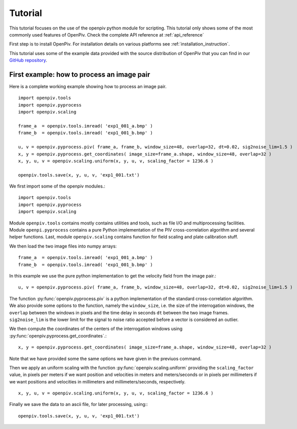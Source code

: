 ========
Tutorial
========

This tutorial focuses on the use of the openpiv python module for scripting. This tutorial only shows some of the most commonly used features of
OpenPiv. Check the complete API reference at :ref:`api_reference`

First step is to install OpenPiv. For installation details
on various platforms see :ref:`installation_instruction`.

This tutorial uses some of the example data provided with the source distribution
of OpenPiv that you can find in our `GitHub repository <https://github.com/gasagna/OpenPiv>`_.

First example: how to process an image pair
===========================================

Here is a complete working example showing how to process an image pair.  ::


    import openpiv.tools
    import openpiv.pyprocess
    import openpiv.scaling
    
    frame_a  = openpiv.tools.imread( 'exp1_001_a.bmp' )
    frame_b  = openpiv.tools.imread( 'exp1_001_b.bmp' )
    
    u, v = openpiv.pyprocess.piv( frame_a, frame_b, window_size=48, overlap=32, dt=0.02, sig2noise_lim=1.5 )
    x, y = openpiv.pyprocess.get_coordinates( image_size=frame_a.shape, window_size=48, overlap=32 )
    x, y, u, v = openpiv.scaling.uniform(x, y, u, v, scaling_factor = 1236.6 )
    
    openpiv.tools.save(x, y, u, v, 'exp1_001.txt')
    
    
We first import some of the openpiv modules.::

    import openpiv.tools
    import openpiv.pyprocess
    import openpiv.scaling
    
Module ``openpiv.tools`` contains mostly contains utilities and tools, such as file I/O and multiprocessing
facilities. Module ``openpi.pyprocess`` contains a pure Python implementation of the PIV cross-correlation
algorithm and several helper functions. Last, module ``openpiv.scaling`` contains function for field scaling
and plate calibration stuff.

We then load the two image files into numpy arrays::

    frame_a  = openpiv.tools.imread( 'exp1_001_a.bmp' )
    frame_b  = openpiv.tools.imread( 'exp1_001_b.bmp' )
    
In this example we use the pure python implementation to get the velocity field from the image pair.::

    u, v = openpiv.pyprocess.piv( frame_a, frame_b, window_size=48, overlap=32, dt=0.02, sig2noise_lim=1.5 )
      
The function :py:func:`openpiv.pyprocess.piv` is a python implementation of the standard cross-correlation 
algorithm. We also provide some options to the function, namely the ``window_size``, i.e. the size of the
interrogation windows, the ``overlap`` between the windows in pixels and the time delay in seconds ``dt`` between 
the two image frames. ``sig2noise_lim`` is the lower limit for the signal to noise ratio accepted before a vector is considered
an outlier.

We then compute the coordinates of the centers of the interrogation windows using :py:func:`openpiv.pyprocess.get_coordinates`.::

    x, y = openpiv.pyprocess.get_coordinates( image_size=frame_a.shape, window_size=48, overlap=32 )
    
Note that we have provided some the same options we have given in the previuos command.

Then we apply an uniform scaling with the function :py:func:`openpiv.scaling.uniform` providing the ``scaling_factor`` value, in pixels per meters
if we want position and velocities in meters and meters/seconds or in pixels per millimeters if we want positions and velocities in millimeters and millimeters/seconds, respectively. ::

    x, y, u, v = openpiv.scaling.uniform(x, y, u, v, scaling_factor = 1236.6 )

Finally we save the data to an ascii file, for later processing, using:::

    openpiv.tools.save(x, y, u, v, 'exp1_001.txt')

    

